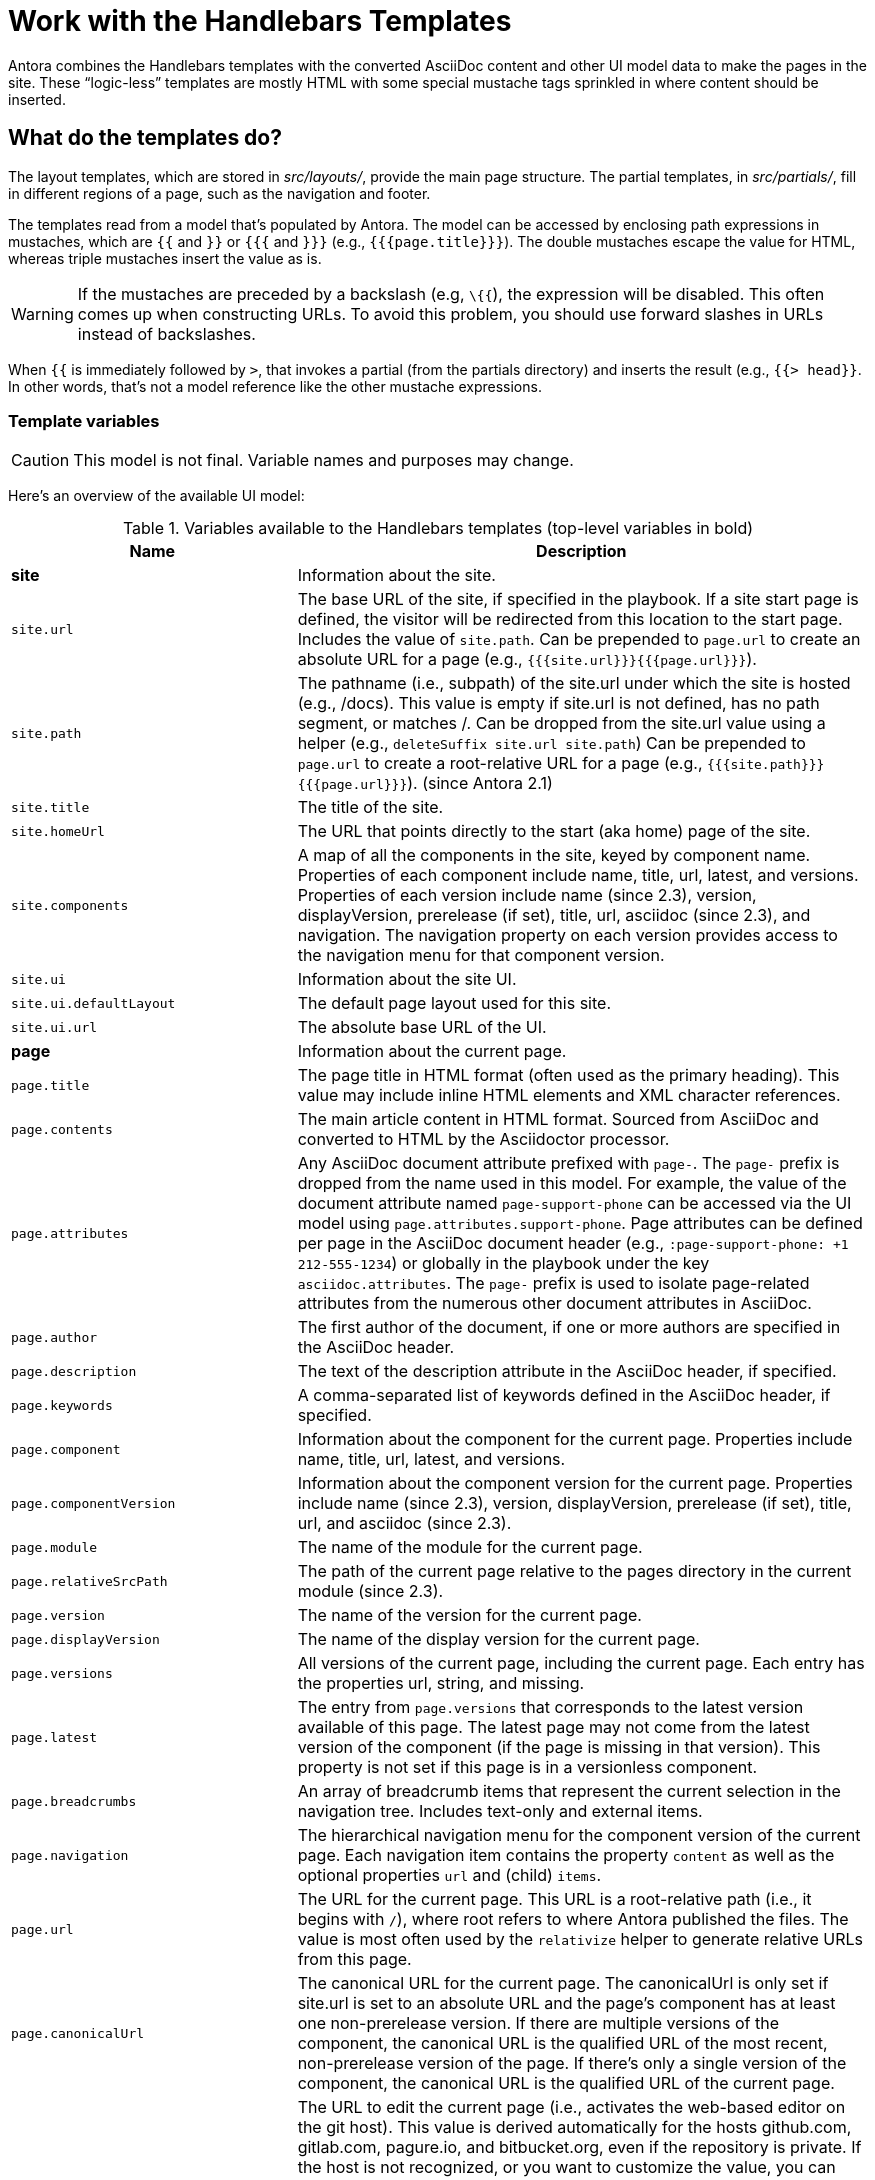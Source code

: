 = Work with the Handlebars Templates

Antora combines the Handlebars templates with the converted AsciiDoc content and other UI model data to make the pages in the site.
These "`logic-less`" templates are mostly HTML with some special mustache tags sprinkled in where content should be inserted.

== What do the templates do?

The layout templates, which are stored in [.path]_src/layouts/_, provide the main page structure.
The partial templates, in [.path]_src/partials/_, fill in different regions of a page, such as the navigation and footer.

The templates read from a model that's populated by Antora.
The model can be accessed by enclosing path expressions in mustaches, which are `{{` and `}}` or `{{{` and `}}}` (e.g., `+{{{page.title}}}+`).
The double mustaches escape the value for HTML, whereas triple mustaches insert the value as is.

WARNING: If the mustaches are preceded by a backslash (e.g, `\{{`), the expression will be disabled.
This often comes up when constructing URLs.
To avoid this problem, you should use forward slashes in URLs instead of backslashes.

When `{{` is immediately followed by `>`, that invokes a partial (from the partials directory) and inserts the result (e.g., `+{{> head}}+`.
In other words, that's not a model reference like the other mustache expressions.

=== Template variables

CAUTION: This model is not final.
Variable names and purposes may change.

Here's an overview of the available UI model:

.Variables available to the Handlebars templates (top-level variables in bold)
[#template-variables-ref,cols="1m,2"]
|===
| Name | Description

s| [[site]]site
| Information about the site.

| site.url
| The base URL of the site, if specified in the playbook.
If a site start page is defined, the visitor will be redirected from this location to the start page.
Includes the value of `site.path`.
Can be prepended to `page.url` to create an absolute URL for a page (e.g., `+{{{site.url}}}{{{page.url}}}+`).

| site.path
| The pathname (i.e., subpath) of the site.url under which the site is hosted (e.g., /docs).
This value is empty if site.url is not defined, has no path segment, or matches /.
Can be dropped from the site.url value using a helper (e.g., `deleteSuffix site.url site.path`)
Can be prepended to `page.url` to create a root-relative URL for a page (e.g., `+{{{site.path}}}{{{page.url}}}+`).
(since Antora 2.1)

| site.title
| The title of the site.

| site.homeUrl
| The URL that points directly to the start (aka home) page of the site.

| site.components
| A map of all the components in the site, keyed by component name.
Properties of each component include name, title, url, latest, and versions.
Properties of each version include name (since 2.3), version, displayVersion, prerelease (if set), title, url, asciidoc (since 2.3), and navigation.
The navigation property on each version provides access to the navigation menu for that component version.

| site.ui
| Information about the site UI.

| site.ui.defaultLayout
| The default page layout used for this site.

| site.ui.url
| The absolute base URL of the UI.

s| [[page]]page
| Information about the current page.

| page.title
| The page title in HTML format (often used as the primary heading).
This value may include inline HTML elements and XML character references.

| page.contents
| The main article content in HTML format.
Sourced from AsciiDoc and converted to HTML by the Asciidoctor processor.

| page.attributes
| Any AsciiDoc document attribute prefixed with `page-`.
The `page-` prefix is dropped from the name used in this model.
For example, the value of the document attribute named `page-support-phone` can be accessed via the UI model using `page.attributes.support-phone`.
Page attributes can be defined per page in the AsciiDoc document header (e.g., `:page-support-phone: +1 212-555-1234`) or globally in the playbook under the key `asciidoc.attributes`.
The `page-` prefix is used to isolate page-related attributes from the numerous other document attributes in AsciiDoc.

| page.author
| The first author of the document, if one or more authors are specified in the AsciiDoc header.

| page.description
| The text of the description attribute in the AsciiDoc header, if specified.

| page.keywords
| A comma-separated list of keywords defined in the AsciiDoc header, if specified.

| page.component
| Information about the component for the current page.
Properties include name, title, url, latest, and versions.

| page.componentVersion
| Information about the component version for the current page.
Properties include name (since 2.3), version, displayVersion, prerelease (if set), title, url, and asciidoc (since 2.3).

| page.module
| The name of the module for the current page.

| page.relativeSrcPath
| The path of the current page relative to the pages directory in the current module (since 2.3).

| page.version
| The name of the version for the current page.

| page.displayVersion
| The name of the display version for the current page.

| page.versions
| All versions of the current page, including the current page.
Each entry has the properties url, string, and missing.

| page.latest
| The entry from `page.versions` that corresponds to the latest version available of this page.
The latest page may not come from the latest version of the component (if the page is missing in that version).
This property is not set if this page is in a versionless component.

| page.breadcrumbs
| An array of breadcrumb items that represent the current selection in the navigation tree.
Includes text-only and external items.

| page.navigation
| The hierarchical navigation menu for the component version of the current page.
Each navigation item contains the property `content` as well as the optional properties `url` and (child) `items`.

| page.url
| The URL for the current page.
This URL is a root-relative path (i.e., it begins with `/`), where root refers to where Antora published the files.
The value is most often used by the `relativize` helper to generate relative URLs from this page.

| page.canonicalUrl
| The canonical URL for the current page.
The canonicalUrl is only set if site.url is set to an absolute URL and the page's component has at least one non-prerelease version.
If there are multiple versions of the component, the canonical URL is the qualified URL of the most recent, non-prerelease version of the page.
If there's only a single version of the component, the canonical URL is the qualified URL of the current page.

| page.editUrl
| The URL to edit the current page (i.e., activates the web-based editor on the git host).
This value is derived automatically for the hosts github.com, gitlab.com, pagure.io, and bitbucket.org, even if the repository is private.
If the host is not recognized, or you want to customize the value, you can use the `edit_url` key on the content source in the playbook.

The default UI shows an "Edit this Page" link that points to this URL unless the repository is private (i.e., `page.origin.private` is truthy) or `page.fileUri` is set.
You can force this link to be shown by setting the environment variable `FORCE_SHOW_EDIT_PAGE_LINK` (e.g., `FORCE_SHOW_EDIT_PAGE_LINK=true`) or by customizing the logic in the UI template.

| page.fileUri
| The local file:// URI to edit the current page if the page originates from the local filesystem (i.e., the worktree).

If this property is set, the default UI shows an "Edit this Page" link that points to this URI (instead of the `page.editUrl` value) unless the `CI` environment variable is set (e.g., `CI=true`).
When the `CI` environment variable is set, the default UI ignores this property (since linking to a local file:// URI in a published site doesn't make any sense).

| page.origin
| Information about the content source from which the current page was taken.
Properties include url, reftype (since 3.1), refname, branch, tag, refhash (since 2.3), startPath, worktree, webUrl, fileUriPattern, editUrlPattern, private.

| page.origin.private
| This value will be `auth-required` if the git server requests authentication credentials, otherwise `auth-embedded` if credentials are embedded in the content source URL in the playbook, otherwise unset.
In the default UI, if this value is truthy, the "Edit this Page" link is not shown.
A quick way to force this property to be truthy (even if the repository is public) is to begin the content source URL in the playbook with empty credentials, as in `\https://@`.
Then, the "Edit the Page" link will not appear.

| page.home
| Indicates whether the current page is the start (aka home) page of the site.

| page.layout
| The page layout for the current page.

| page.next
| The next reachable page in the navigation tree (skips past text-only and external items).

| page.previous
| The previous reachable page in the navigation tree (skips past text-only and external items).

| page.parent
| The parent page in the navigation tree (skips past text-only and external items).

s| env
| The map of environment variables (sourced from `process.env`).

s| siteRootPath
| The relative path to the root of the published site.
If a site start page is defined, the visitor will be redirected from this location to the start page.
Can be used as a fallback when a site URL is not set.
This value is _root-relative_ in the 404 page template, which is required for the 404 page to work correctly when served by the web server.

s| uiRootPath
| The relative path to the root directory of the UI.
This value is _root-relative_ in the 404 page template, which is required for the 404 page to work correctly when served by the web server.

s| antoraVersion
| The version of Antora used to build the site (specifically the version of the @antora/page-composer package).

s| contentCatalog
| A proxy object around Antora's virtual content catalog, which provides access to components, component versions, pages, and resource files.
Exposes the following methods: `findBy`, `getById`, `getComponent`, `getComponentVersion`, `getComponents`, `getComponentsSortedBy`, `getFiles`, `getPages`, `getSiteStartPage`, `resolvePage`, and `resolveResource`.
*This object should only be used from a UI helper.*
|===

This model is likely to grow over time.

== Modify a template

Let's consider the case when you want to add a new meta tag inside the HTML head.

First, make sure you have set up the project and created a development branch.
Next, open the file [.path]_templates/partials/head.hbs_ and add your tag.

[source,html]
----
<meta class="swiftype" name="title" data-type="string" content="{{page.title}}">
----

Each template file has access to the template model, which exposes information about the current page through variable names.
The variables currently available are listed in <<template-variables-ref>>.

Save the file, commit it to git, push the branch, and allow the approval workflow to play out.
